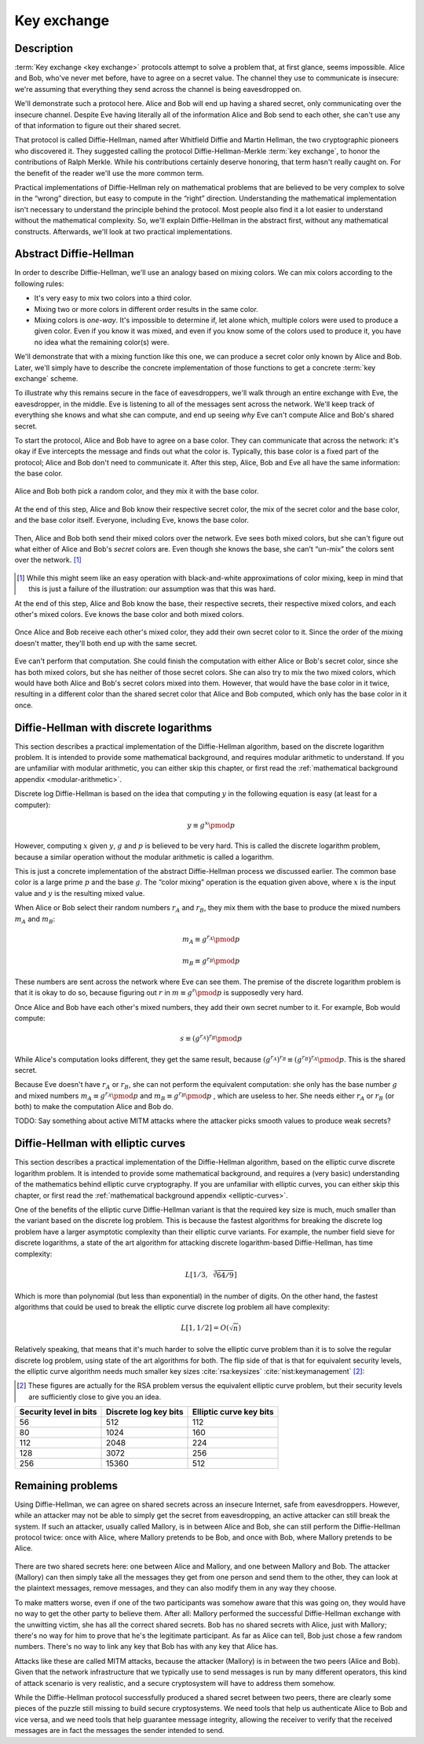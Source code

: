 .. _key-exchange:

Key exchange
------------

.. _description-3:

Description
~~~~~~~~~~~

:term:`Key exchange <key exchange>` protocols attempt to solve a problem that, at first glance,
seems impossible. Alice and Bob, who've never met before, have to agree
on a secret value. The channel they use to communicate is insecure:
we're assuming that everything they send across the channel is being
eavesdropped on.

We'll demonstrate such a protocol here. Alice and Bob will end up having
a shared secret, only communicating over the insecure channel. Despite
Eve having literally all of the information Alice and Bob send to each
other, she can't use any of that information to figure out their shared
secret.

That protocol is called Diffie-Hellman, named after Whitfield Diffie and
Martin Hellman, the two cryptographic pioneers who discovered it. They
suggested calling the protocol Diffie-Hellman-Merkle :term:`key exchange`, to
honor the contributions of Ralph Merkle. While his contributions
certainly deserve honoring, that term hasn't really caught on. For the
benefit of the reader we'll use the more common term.

Practical implementations of Diffie-Hellman rely on mathematical
problems that are believed to be very complex to solve in the “wrong”
direction, but easy to compute in the “right” direction. Understanding
the mathematical implementation isn't necessary to understand the
principle behind the protocol. Most people also find it a lot easier to
understand without the mathematical complexity. So, we'll explain
Diffie-Hellman in the abstract first, without any mathematical
constructs. Afterwards, we'll look at two practical implementations.

Abstract Diffie-Hellman
~~~~~~~~~~~~~~~~~~~~~~~

In order to describe Diffie-Hellman, we'll use an analogy based on
mixing colors. We can mix colors according to the following rules:

-  It's very easy to mix two colors into a third color.
-  Mixing two or more colors in different order results in the same
   color.
-  Mixing colors is *one-way*. It's impossible to determine if, let
   alone which, multiple colors were used to produce a given color. Even
   if you know it was mixed, and even if you know some of the colors
   used to produce it, you have no idea what the remaining color(s)
   were.

We'll demonstrate that with a mixing function like this one, we can
produce a secret color only known by Alice and Bob. Later, we'll simply
have to describe the concrete implementation of those functions to get a
concrete :term:`key exchange` scheme.

To illustrate why this remains secure in the face of eavesdroppers,
we'll walk through an entire exchange with Eve, the eavesdropper, in the
middle. Eve is listening to all of the messages sent across the network.
We'll keep track of everything she knows and what she can compute, and
end up seeing *why* Eve can't compute Alice and Bob's shared secret.

To start the protocol, Alice and Bob have to agree on a base color. They
can communicate that across the network: it's okay if Eve intercepts the
message and finds out what the color is. Typically, this base color is a
fixed part of the protocol; Alice and Bob don't need to communicate it.
After this step, Alice, Bob and Eve all have the same information: the
base color.

.. figure:: ./Illustrations/DiffieHellman/alice-bob-eve.svg
   :align: center

Alice and Bob both pick a random color, and they mix it with the base
color.

.. figure:: ./Illustrations/DiffieHellman/alice-bob-secret.svg
   :align: center

At the end of this step, Alice and Bob know their respective secret
color, the mix of the secret color and the base color, and the base
color itself. Everyone, including Eve, knows the base color.

.. figure:: ./Illustrations/DiffieHellman/alice-bob-eve-secret.svg
   :align: center

Then, Alice and Bob both send their mixed colors over the network. Eve
sees both mixed colors, but she can't figure out what either of Alice
and Bob's *secret* colors are. Even though she knows the base, she can't
“un-mix” the colors sent over the network. [#]_

.. figure:: ./Illustrations/DiffieHellman/mixed-secret.svg
   :align: center

.. [#]
   While this might seem like an easy operation with black-and-white
   approximations of color mixing, keep in mind that this is just a
   failure of the illustration: our assumption was that this was hard.


At the end of this step, Alice and Bob know the base, their respective
secrets, their respective mixed colors, and each other's mixed colors.
Eve knows the base color and both mixed colors.

.. figure:: ./Illustrations/DiffieHellman/alice-bob-eve-mixed.svg
   :align: center


Once Alice and Bob receive each other's mixed color, they add their own
secret color to it. Since the order of the mixing doesn't matter,
they'll both end up with the same secret.

.. figure:: ./Illustrations/DiffieHellman/alice-bob-shared-mixed.svg
   :align: center

Eve can't perform that computation. She could finish the computation
with either Alice or Bob's secret color, since she has both mixed
colors, but she has neither of those secret colors. She can also try to
mix the two mixed colors, which would have both Alice and Bob's secret
colors mixed into them. However, that would have the base color in it
twice, resulting in a different color than the shared secret color that
Alice and Bob computed, which only has the base color in it once.

Diffie-Hellman with discrete logarithms
~~~~~~~~~~~~~~~~~~~~~~~~~~~~~~~~~~~~~~~

This section describes a practical implementation of the Diffie-Hellman
algorithm, based on the discrete logarithm problem. It is intended to
provide some mathematical background, and requires modular arithmetic to
understand. If you are unfamiliar with modular arithmetic, you can
either skip this chapter, or first read the :ref:`mathematical background appendix
<modular-arithmetic>`.

Discrete log Diffie-Hellman is based on the idea that computing
:math:`y` in the following equation is easy (at least for a computer):

.. math::

   y \equiv g^x \pmod{p}

However, computing :math:`x` given :math:`y`, :math:`g` and :math:`p` is
believed to be very hard. This is called the discrete logarithm problem,
because a similar operation without the modular arithmetic is called a
logarithm.

This is just a concrete implementation of the abstract Diffie-Hellman
process we discussed earlier. The common base color is a large prime
:math:`p` and the base :math:`g`. The “color mixing” operation is the
equation given above, where :math:`x` is the input value and :math:`y`
is the resulting mixed value.

When Alice or Bob select their random numbers :math:`r_A` and
:math:`r_B`, they mix them with the base to produce the mixed numbers
:math:`m_A` and :math:`m_B`:

.. math::

   m_A \equiv g^{r_A} \pmod{p}

.. math::

   m_B \equiv g^{r_B} \pmod{p}

These numbers are sent across the network where Eve can see them. The
premise of the discrete logarithm problem is that it is okay to do so,
because figuring out :math:`r` in :math:`m \equiv g^r \pmod{p}` is
supposedly very hard.

Once Alice and Bob have each other's mixed numbers, they add their own
secret number to it. For example, Bob would compute:

.. math::

   s \equiv (g^{r_A})^{r_B} \pmod{p}

While Alice's computation looks different, they get the same result,
because :math:`(g^{r_A})^{r_B} \equiv (g^{r_B})^{r_A} \pmod{p}`. This is
the shared secret.

Because Eve doesn't have :math:`r_A` or :math:`r_B`, she can not perform
the equivalent computation: she only has the base number :math:`g` and
mixed numbers :math:`m_A \equiv g^{r_A} \pmod{p}` and
:math:`m_B \equiv g^{r_B} \pmod{p}` , which are useless to her. She
needs either :math:`r_A` or :math:`r_B` (or both) to make the
computation Alice and Bob do.

TODO: Say something about active MITM attacks where the attacker picks
smooth values to produce weak secrets?

Diffie-Hellman with elliptic curves
~~~~~~~~~~~~~~~~~~~~~~~~~~~~~~~~~~~

This section describes a practical implementation of the Diffie-Hellman
algorithm, based on the elliptic curve discrete logarithm problem. It is
intended to provide some mathematical background, and requires a (very
basic) understanding of the mathematics behind elliptic curve
cryptography. If you are unfamiliar with elliptic curves, you can either
skip this chapter, or first read the :ref:`mathematical background appendix
<elliptic-curves>`.

One of the benefits of the elliptic curve Diffie-Hellman variant is that
the required key size is much, much smaller than the variant based on
the discrete log problem. This is because the fastest algorithms for
breaking the discrete log problem have a larger asymptotic complexity
than their elliptic curve variants. For example, the number field sieve
for discrete logarithms, a state of the art algorithm for attacking
discrete logarithm-based Diffie-Hellman, has time complexity:

.. math::

   L\left[1/3,\sqrt[3]{64/9}\right]

Which is more than polynomial (but less than exponential) in the number
of digits. On the other hand, the fastest algorithms that could be used
to break the elliptic curve discrete log problem all have complexity:

.. math::

   L\left[1, 1/2\right] = O(\sqrt{n})

Relatively speaking, that means that it's much harder to solve the
elliptic curve problem than it is to solve the regular discrete log
problem, using state of the art algorithms for both. The flip side of
that is that for equivalent security levels, the elliptic curve
algorithm needs much smaller key
sizes :cite:`rsa:keysizes` :cite:`nist:keymanagement` [#]_:

.. [#]
   These figures are actually for the RSA problem versus the equivalent
   elliptic curve problem, but their security levels are sufficiently
   close to give you an idea.

====================== ===================== =======================
Security level in bits Discrete log key bits Elliptic curve key bits
====================== ===================== =======================
56                     512                   112
80                     1024                  160
112                    2048                  224
128                    3072                  256
256                    15360                 512
====================== ===================== =======================

.. _remaining-problems-3:

Remaining problems
~~~~~~~~~~~~~~~~~~

Using Diffie-Hellman, we can agree on shared secrets across an insecure
Internet, safe from eavesdroppers. However, while an attacker may not be
able to simply get the secret from eavesdropping, an active attacker can
still break the system. If such an attacker, usually called Mallory, is
in between Alice and Bob, she can still perform the Diffie-Hellman
protocol twice: once with Alice, where Mallory pretends to be Bob, and
once with Bob, where Mallory pretends to be Alice.

.. figure:: ./Illustrations/DiffieHellman/MITM.svg
   :align: center

There are two shared secrets here: one between Alice and Mallory, and
one between Mallory and Bob. The attacker (Mallory) can then simply take
all the messages they get from one person and send them to the other,
they can look at the plaintext messages, remove messages, and they can
also modify them in any way they choose.

To make matters worse, even if one of the two participants was somehow
aware that this was going on, they would have no way to get the other
party to believe them. After all: Mallory performed the successful
Diffie-Hellman exchange with the unwitting victim, she has all the
correct shared secrets. Bob has no shared secrets with Alice, just with
Mallory; there's no way for him to prove that he's the legitimate
participant. As far as Alice can tell, Bob just chose a few random
numbers. There's no way to link any key that Bob has with any key that
Alice has.

Attacks like these are called MITM attacks, because the attacker
(Mallory) is in between the two peers (Alice and Bob). Given that the
network infrastructure that we typically use to send messages is run by
many different operators, this kind of attack scenario is very
realistic, and a secure cryptosystem will have to address them somehow.

While the Diffie-Hellman protocol successfully produced a shared secret
between two peers, there are clearly some pieces of the puzzle still
missing to build secure cryptosystems. We need tools that help us
authenticate Alice to Bob and vice versa, and we need tools that help
guarantee message integrity, allowing the receiver to verify that the
received messages are in fact the messages the sender intended to send.

